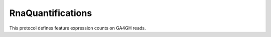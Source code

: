 RnaQuantifications
******************

This protocol defines feature expression counts on GA4GH reads.

.. proto3:enum:: ExpressionUnits

  :symbols: EXPRESSION_UNIT_UNSPECIFIED|FPKM|TPM
  Units for expression level.
  FPKM - number of Fragments Per Kilobase of feature length per Million reads
  FPKM is calculated by dividing the fragment count per feature by the total number of reads in millions (FPM - Fragments Per Million).  FPM is then divided by feature length in kilobases to obtain FPKM.
  
  TPM - Transcripts per kilobase Per Million reads
  TPM is calculated by first dividing the fragment/read count by feature length in kilobases (RPK - Reads Per Kilobase).  The count of all RPKs in the sample are then divided by a million to generate a 'per million' scaling value.  For each feature RPK divided by the 'per million' scaling factor generated TPM.

.. proto3:message:: RnaQuantificationSet

  :field id:
    The RNA quantification set ID.
  :type id: string
  :field dataset_id:
    The ID of the dataset this RNA Quantification set belongs to.
  :type dataset_id: string
  :field name:
    The RNA quantification set name.
  :type name: string

  A collection of associated RNAQuantifications.  Typically this will be all
  the Quantifications of samples from an experiment.

.. proto3:message:: RnaQuantification

  :field id:
    The unique ID assigned to the results of running the described programs on the
    specified reads and assignment to the listed annotation.
  :type id: string
  :field name:
    Name
  :type name: string
  :field description:
    Description
  :type description: string
  :field read_group_ids:
    ID(s) of the ReadGroup(s) providing the reads for the analysis.
  :type read_group_ids: repeated string
  :field programs:
    Programs can be used to track the provenance of how read data was quantified.
  :type programs: repeated Program
  :field feature_set_ids:
    List of annotation sets used.
  :type feauture_set_ids: repeated string

  Top level identifying information

.. proto3:message:: FeatureGroup

  :field id:
    feature group ID
  :type id: string
  :field feature_ids:
    The associated features.
  :type feature_ids: repeated string
  :field name:
    User assigned short name for the collection
  :type name: string
  :field description:
    Description
  :type description: string

  Identifying information for a group of features.

.. proto3:message:: ExpressionLevel

  :field id:
    Expression ID
  :type id: string
  :field name:
    Name
  :type name: string
  :field rna_quantification_id:
    The associated RnaQuantification
  :type rna_quantification_id: string
  :field raw_read_count:
    The number of reads mapped to this feature.
  :type raw_read_count: float
  :field expression:
    Numerical expression value.
  :type expression: float
  :field is_normalized:
    True if the expression value is a normalized value.
  :type is_normalized: bool
  :field units:
    The units of the expression value if one is given.
  :type units: ExpressionUnit
  :field score:
    Weighted score for the expression value.
  :type score: float
  :field conf_interval_low:
    Lower bound of the confidence interval on the expression value.
  :type conf_interval_low: float
  :field conf_interval_high:
    Upper bound of the confidence interval on the expression value.
  :type conf_interval_high: float
  :field feature_group_ids:
    Associated feature groups
  :type feature_group_ids: repeated string

  The actual numerical quantification for each feature.

